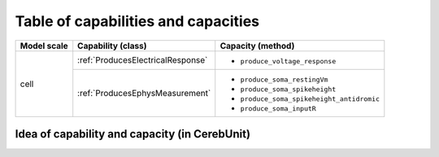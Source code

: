 Table of capabilities and capacities
====================================

+--------------------+-----------------------------------+------------------------------------------+
| Model scale        |       Capability (class)          |           Capacity (method)              |
+====================+===================================+==========================================+
| cell               |:ref:`ProducesElectricalResponse`  |- ``produce_voltage_response``            |
+                    +-----------------------------------+------------------------------------------+
|                    |:ref:`ProducesEphysMeasurement`    |- ``produce_soma_restingVm``              |
|                    |                                   |- ``produce_soma_spikeheight``            |
|                    |                                   |- ``produce_soma_spikeheight_antidromic`` |
|                    |                                   |- ``produce_soma_inputR``                 |
+--------------------+-----------------------------------+------------------------------------------+


Idea of capability and capacity (in CerebUnit)
----------------------------------------------

.. image:: figs/capability_capacity.png
   :width: 600
   :alt: concept of capability and capacity in CerebUnit
   

